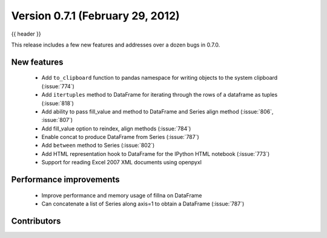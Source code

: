 .. _whatsnew_0701:

Version 0.7.1 (February 29, 2012)
---------------------------

{{ header }}


This release includes a few new features and addresses over a dozen bugs in
0.7.0.

New features
~~~~~~~~~~~~

  - Add ``to_clipboard`` function to pandas namespace for writing objects to
    the system clipboard (:issue:`774`)
  - Add ``itertuples`` method to DataFrame for iterating through the rows of a
    dataframe as tuples (:issue:`818`)
  - Add ability to pass fill_value and method to DataFrame and Series align
    method (:issue:`806`, :issue:`807`)
  - Add fill_value option to reindex, align methods (:issue:`784`)
  - Enable concat to produce DataFrame from Series (:issue:`787`)
  - Add ``between`` method to Series (:issue:`802`)
  - Add HTML representation hook to DataFrame for the IPython HTML notebook
    (:issue:`773`)
  - Support for reading Excel 2007 XML documents using openpyxl

Performance improvements
~~~~~~~~~~~~~~~~~~~~~~~~

  - Improve performance and memory usage of fillna on DataFrame
  - Can concatenate a list of Series along axis=1 to obtain a DataFrame (:issue:`787`)



.. _whatsnew_0.7.1.contributors:

Contributors
~~~~~~~~~~~~

.. contributors:: v0.7.0..v0.7.1
